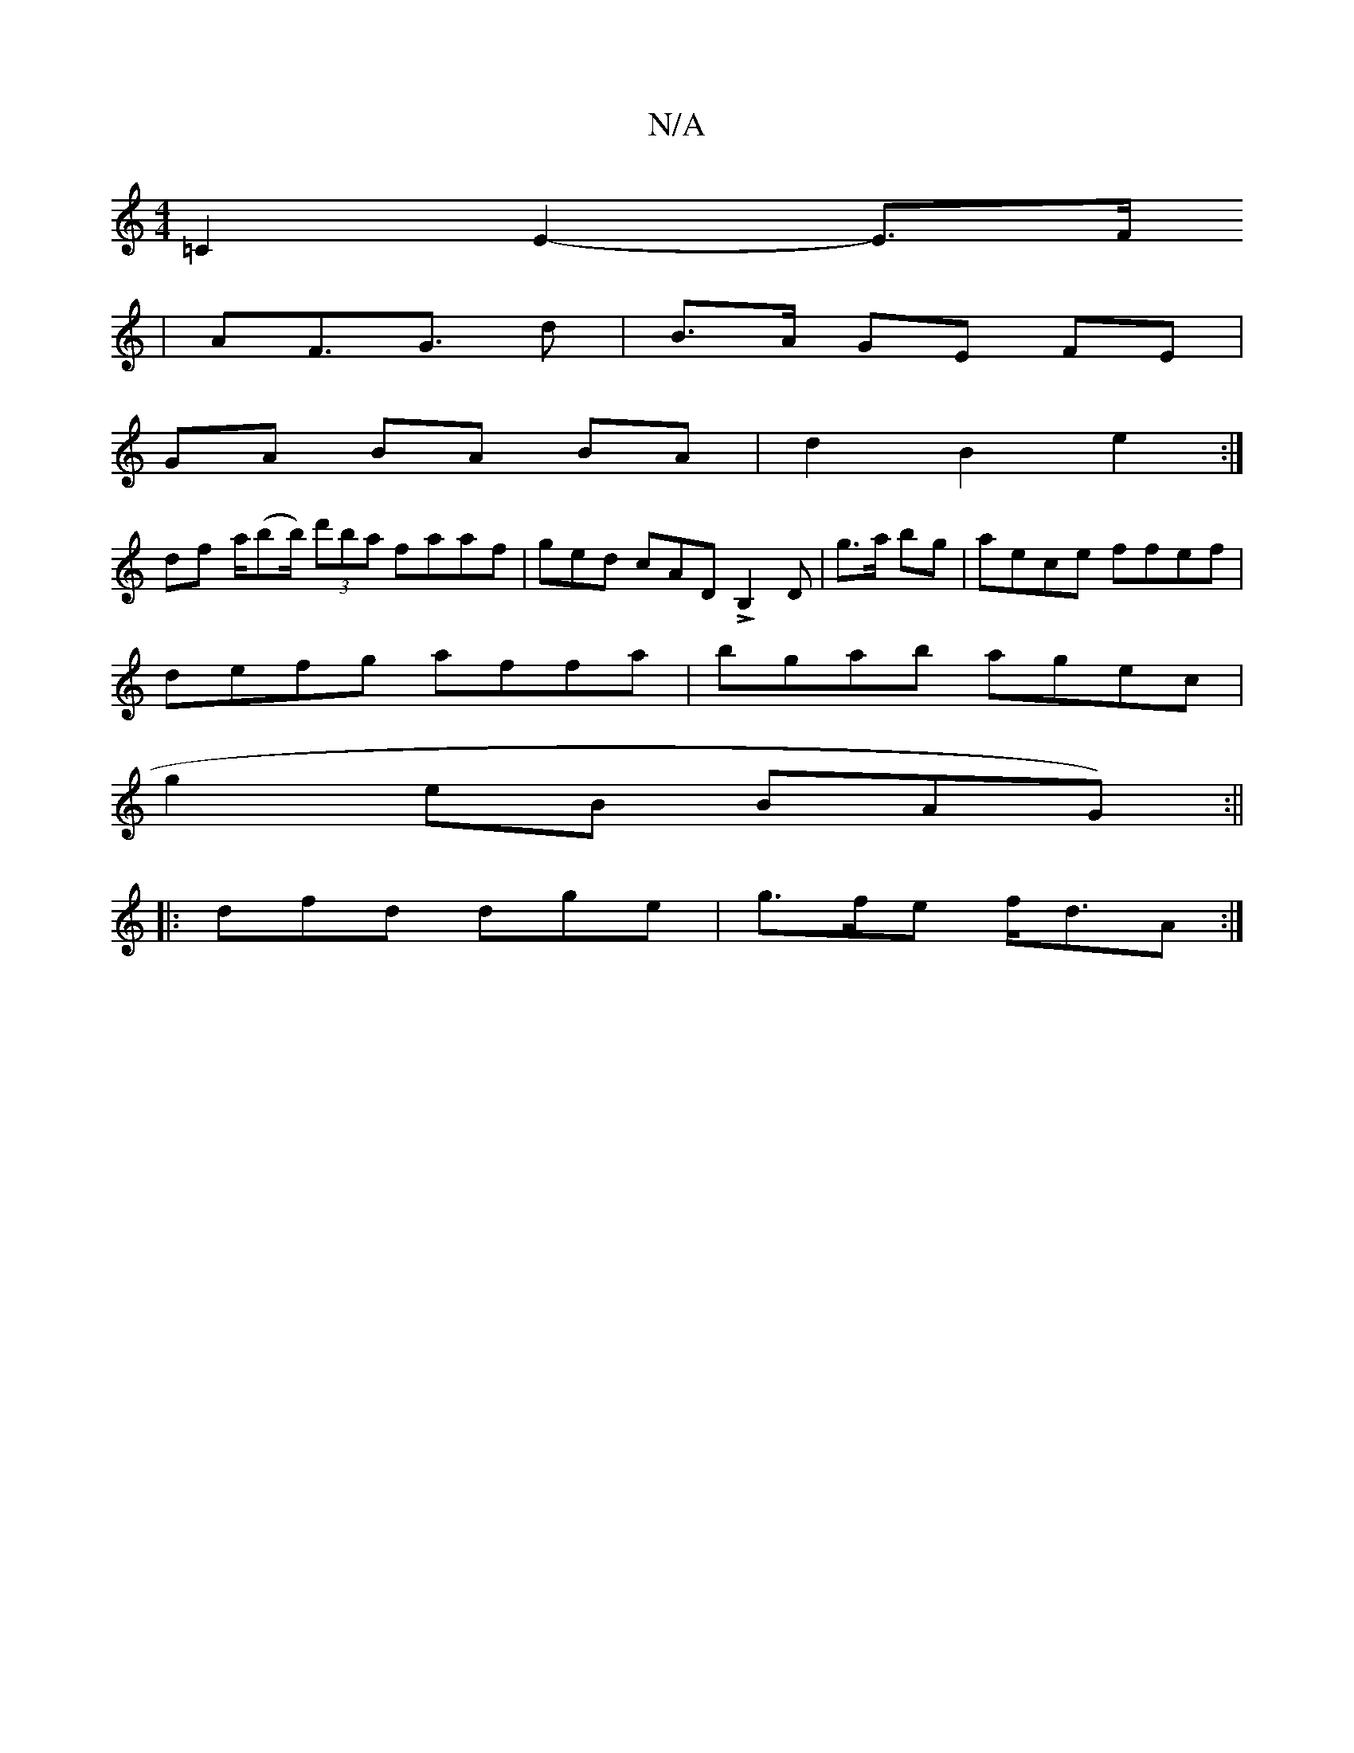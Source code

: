 X:1
T:N/A
M:4/4
R:N/A
K:Cmajor
2=C2 E2-E3/2F/
|AF>G3 d|B>A GE FE |
GA BA BA | d2 B2 e2:|
df a/(bb/) (3d'ba faaf | ged cAD LB,2 D|g>a bg|aece ffef|
defg affa|bgab agec|
g2 eB BAG):||
|:dfd dge|g>fe f<dA:|

DE|
DF/E/ [DE] ||
F
|:B>d|
